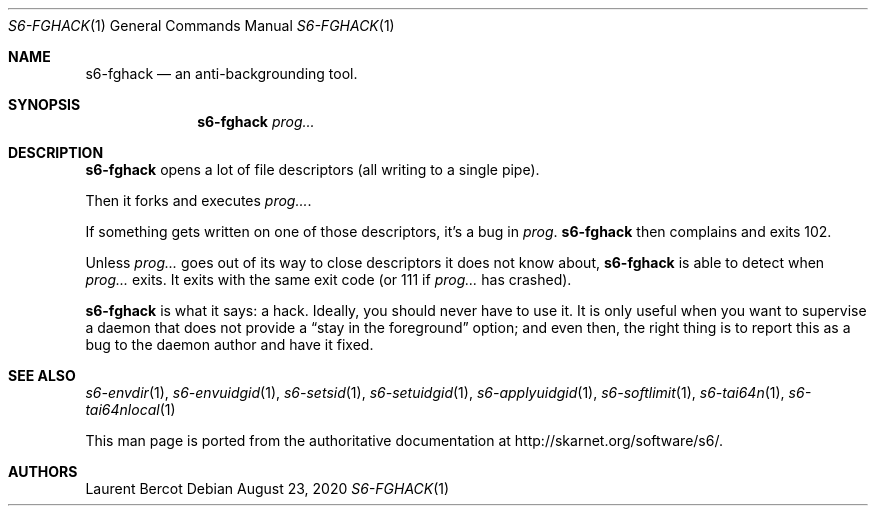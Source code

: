 .Dd August 23, 2020
.Dt S6-FGHACK 1
.Os
.Sh NAME
.Nm s6-fghack
.Nd an anti-backgrounding tool.
.Sh SYNOPSIS
.Nm
.Ar prog...
.Sh DESCRIPTION
.Nm
opens a lot of file descriptors (all writing to a single pipe).
.Pp
Then it forks and executes
.Ar prog... .
.Pp
If something gets written on one of those descriptors, it's a bug in
.Ar prog .
.Nm
then complains and exits 102.
.Pp
Unless
.Ar prog...
goes out of its way to close descriptors it does not know about,
.Nm
is able to detect when
.Ar prog...
exits. It exits with the same exit code (or 111 if
.Ar prog...
has crashed).
.Pp
.Nm
is what it says: a hack. Ideally, you should never have to use it. It
is only useful when you want to supervise a daemon that does not
provide a
.Dq stay in the foreground
option; and even then, the right thing is to report this as a bug to
the daemon author and have it fixed.
.Sh SEE ALSO
.Xr s6-envdir 1 ,
.Xr s6-envuidgid 1 ,
.Xr s6-setsid 1 ,
.Xr s6-setuidgid 1 ,
.Xr s6-applyuidgid 1 ,
.Xr s6-softlimit 1 ,
.Xr s6-tai64n 1 ,
.Xr s6-tai64nlocal 1
.Pp
This man page is ported from the authoritative documentation at
.Lk http://skarnet.org/software/s6/ .
.Sh AUTHORS
.An Laurent Bercot
